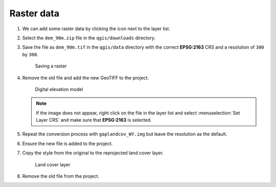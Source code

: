 Raster data
===========

#. We can add some raster data by clicking the |raster| icon next to the layer list.

#. Select the ``dem_90m.zip`` file in the ``qgis/downloads`` directory.

#. Save the file as ``dem_90m.tif`` in the ``qgis/data`` directory with the correct **EPSG:2163** CRS and a resolution of ``300`` by ``300``.

   .. figure:: images/raster_save.png

      Saving a raster

#. Remove the old file and add the new GeoTIFF to the project.

   .. figure:: images/dem.png

      Digital elevation model

   .. note:: If the image does not appear, right click on the file in the layer list and select :menuselection:`Set Layer CRS` and make sure that **EPSG:2163** is selected.

#. Repeat the conversion process with ``gaplandcov_WY.img`` but leave the resolution as the default.

#. Ensure the new file is added to the project.

#. Copy the style from the original to the reprojected land cover layer.

   .. figure:: images/landcover.png

      Land cover layer

#. Remove the old file from the project.

.. |raster| image:: images/raster.png
            :class: inline
